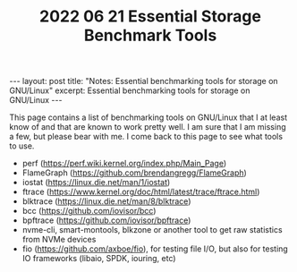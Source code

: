 #+TITLE: 2022 06 21 Essential Storage Benchmark Tools
#+OPTIONS: toc:nil
#+BEGIN_EXPORT html
---
layout: post
title: "Notes: Essential benchmarking tools for storage on GNU/Linux"
excerpt: Essential benchmarking tools for storage on GNU/Linux
---
#+END_EXPORT

This page contains a list of benchmarking tools on GNU/Linux that I at least know of and that are known to work pretty well. I am sure that I am missing a few, but please bear with me. I come back to this page to see what tools to use.

- perf (https://perf.wiki.kernel.org/index.php/Main_Page)
- FlameGraph (https://github.com/brendangregg/FlameGraph)
- iostat (https://linux.die.net/man/1/iostat)
- ftrace (https://www.kernel.org/doc/html/latest/trace/ftrace.html)
- blktrace (https://linux.die.net/man/8/blktrace)
- bcc (https://github.com/iovisor/bcc)
- bpftrace (https://github.com/iovisor/bpftrace)
- nvme-cli, smart-montools, blkzone or another tool to get raw statistics from NVMe devices
- fio (https://github.com/axboe/fio), for testing file I/O, but also for testing IO frameworks (libaio, SPDK, iouring, etc)
